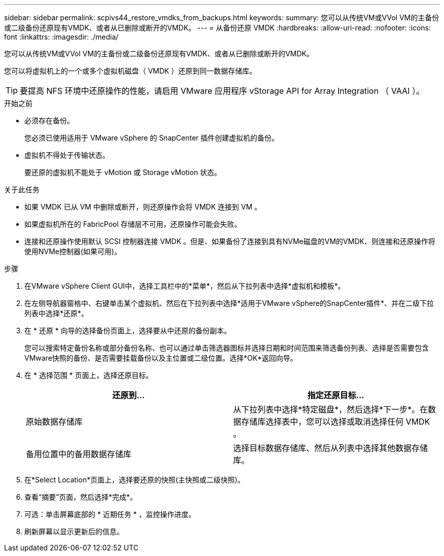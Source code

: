 ---
sidebar: sidebar 
permalink: scpivs44_restore_vmdks_from_backups.html 
keywords:  
summary: 您可以从传统VM或VVol VM的主备份或二级备份还原现有VMDK、或者从已删除或断开的VMDK。 
---
= 从备份还原 VMDK
:hardbreaks:
:allow-uri-read: 
:nofooter: 
:icons: font
:linkattrs: 
:imagesdir: ./media/


[role="lead"]
您可以从传统VM或VVol VM的主备份或二级备份还原现有VMDK、或者从已删除或断开的VMDK。

您可以将虚拟机上的一个或多个虚拟机磁盘（ VMDK ）还原到同一数据存储库。


TIP: 要提高 NFS 环境中还原操作的性能，请启用 VMware 应用程序 vStorage API for Array Integration （ VAAI ）。

.开始之前
* 必须存在备份。
+
您必须已使用适用于 VMware vSphere 的 SnapCenter 插件创建虚拟机的备份。

* 虚拟机不得处于传输状态。
+
要还原的虚拟机不能处于 vMotion 或 Storage vMotion 状态。



.关于此任务
* 如果 VMDK 已从 VM 中删除或断开，则还原操作会将 VMDK 连接到 VM 。
* 如果虚拟机所在的 FabricPool 存储层不可用，还原操作可能会失败。
* 连接和还原操作使用默认 SCSI 控制器连接 VMDK 。但是、如果备份了连接到具有NVMe磁盘的VM的VMDK、则连接和还原操作将使用NVMe控制器(如果可用)。


.步骤
. 在VMware vSphere Client GUI中，选择工具栏中的*菜单*，然后从下拉列表中选择*虚拟机和模板*。
. 在左侧导航器窗格中、右键单击某个虚拟机、然后在下拉列表中选择*适用于VMware vSphere的SnapCenter插件*、并在二级下拉列表中选择*还原*。
. 在 * 还原 * 向导的选择备份页面上，选择要从中还原的备份副本。
+
您可以搜索特定备份名称或部分备份名称、也可以通过单击筛选器图标并选择日期和时间范围来筛选备份列表、选择是否需要包含VMware快照的备份、是否需要挂载备份以及主位置或二级位置。选择*OK*返回向导。

. 在 * 选择范围 * 页面上，选择还原目标。
+
|===
| 还原到… | 指定还原目标… 


| 原始数据存储库 | 从下拉列表中选择*特定磁盘*，然后选择*下一步*。在数据存储库选择表中，您可以选择或取消选择任何 VMDK 。 


| 备用位置中的备用数据存储库 | 选择目标数据存储库、然后从列表中选择其他数据存储库。 
|===
. 在*Select Location*页面上，选择要还原的快照(主快照或二级快照)。
. 查看“摘要”页面，然后选择*完成*。
. 可选：单击屏幕底部的 * 近期任务 * ，监控操作进度。
. 刷新屏幕以显示更新后的信息。

